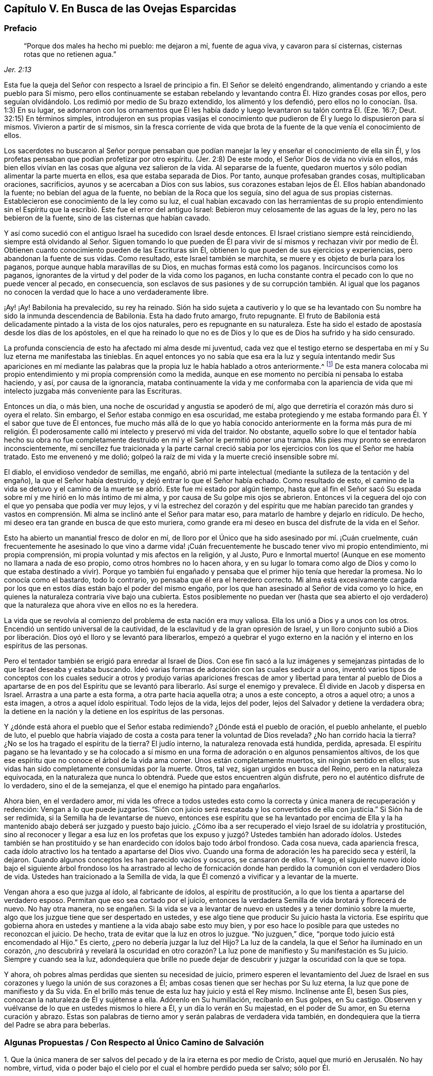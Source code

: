 == Capítulo V. En Busca de las Ovejas Esparcidas

=== Prefacio

[quote.scripture, , Jer. 2:13]
____
"`Porque dos males ha hecho mi pueblo: me dejaron a mí, fuente de agua viva,
y cavaron para sí cisternas, cisternas rotas que no retienen agua.`"
____

Esta fue la queja del Señor con respecto a Israel de principio a fin.
El Señor se deleitó engendrando, alimentando y criando a este pueblo para Sí mismo,
pero ellos continuamente se estaban rebelando y levantando
contra Él. Hizo grandes cosas por ellos,
pero seguían olvidándolo.
Los redimió por medio de Su brazo extendido, los alimentó y los defendió,
pero ellos no lo conocían. (Isa.
1:3) En su lugar,
se adornaron con los ornamentos que Él les había
dado y luego levantaron su talón contra Él. (Eze.
16:7; Deut.
32:15) En términos simples,
introdujeron en sus propias vasijas el conocimiento que
pudieron de Él y luego lo dispusieron para sí mismos.
Vivieron a partir de sí mismos,
sin la fresca corriente de vida que brota de la fuente
de la que venía el conocimiento de ellos.

Los sacerdotes no buscaron al Señor porque pensaban que podían
manejar la ley y enseñar el conocimiento de ella sin Él,
y los profetas pensaban que podían profetizar por otro espíritu.
(Jer.
2:8) De este modo, el Señor Dios de vida no vivía en ellos,
más bien ellos vivían en las cosas que alguna vez salieron de la vida.
Al separarse de la fuente,
quedaron muertos y sólo podían alimentar la parte muerta en ellos,
esa que estaba separada de Dios.
Por tanto, aunque profesaban grandes cosas, multiplicaban oraciones, sacrificios,
ayunos y se acercaban a Dios con sus labios,
sus corazones estaban lejos de Él. Ellos habían abandonado la fuente;
no bebían del agua de la fuente, no bebían de la Roca que los seguía,
sino del agua de sus propias cisternas.
Establecieron ese conocimiento de la ley como su luz,
el cual habían excavado con las herramientas de su propio entendimiento
sin el Espíritu que la escribió. Este fue el error del antiguo Israel:
Bebieron muy celosamente de las aguas de la ley, pero no las bebieron de la fuente,
sino de las cisternas que habían cavado.

Y así como sucedió con el antiguo Israel ha sucedido con Israel desde entonces.
El Israel cristiano siempre está reincidiendo,
siempre está olvidando al Señor. Siguen tomando lo que pueden de
Él para vivir de sí mismos y rechazan vivir por medio de Él. Obtienen
cuanto conocimiento pueden de las Escrituras sin Él,
obtienen lo que pueden de sus ejercicios y experiencias,
pero abandonan la fuente de sus vidas.
Como resultado, este Israel también se marchita,
se muere y es objeto de burla para los paganos,
porque aunque habla maravillas de su Dios, en muchas formas está como los paganos.
Incircuncisos como los paganos,
ignorantes de la virtud y del poder de la vida como los paganos,
en lucha constante contra el pecado con lo que no puede vencer al pecado,
en consecuencia,
son esclavos de sus pasiones y de su corrupción también. Al igual que
los paganos no conocen la verdad que lo hace a uno verdaderamente libre.

¡Ay! ¡Ay!
Babilonia ha prevalecido, su rey ha reinado.
Sión ha sido sujeta a cautiverio y lo que se ha levantado
con Su nombre ha sido la inmunda descendencia de Babilonia.
Esta ha dado fruto amargo, fruto repugnante.
El fruto de Babilonia está delicadamente pintado a la vista de los ojos naturales,
pero es repugnante en su naturaleza.
Este ha sido el estado de apostasía desde los días de los apóstoles,
en el que ha reinado lo que no es de Dios y lo que es de Dios ha sufrido y ha sido censurado.

La profunda consciencia de esto ha afectado mi alma desde mi juventud,
cada vez que el testigo eterno se despertaba en mí
y Su luz eterna me manifestaba las tinieblas.
En aquel entonces yo no sabía que esa era la luz y seguía intentando medir Sus apariciones
en mí mediante las palabras que la propia luz le había hablado a otros anteriormente.^
footnote:[Es decir, las palabras de las Escrituras escritas por los profetas y apóstoles.
Él trató de medir e interpretar la aparición de la luz de Dios
en su corazón por medio de su propio entendimiento de esas palabras.]
De esta manera colocaba mi propio entendimiento y mi propia comprensión como la medida,
aunque en ese momento no percibía ni pensaba lo estaba haciendo, y así,
por causa de la ignorancia,
mataba continuamente la vida y me conformaba con la apariencia
de vida que mi intelecto juzgaba más conveniente para las Escrituras.

Entonces un día, o más bien, una noche de oscuridad y angustia se apoderó de mí,
algo que derretiría el corazón más duro si oyera el relato.
Sin embargo, el Señor estaba conmigo en esa oscuridad,
me estaba protegiendo y me estaba formando para Él. Y el sabor que tuve de Él entonces,
fue mucho más allá de lo que yo había conocido anteriormente en la forma más pura de
mi religión. Él poderosamente calló mi intelecto y preservó mi vida del traidor.
No obstante,
aquello sobre lo que el tentador había hecho su obra no fue completamente
destruido en mí y el Señor le permitió poner una trampa.
Mis pies muy pronto se enredaron inconscientemente,
mi sencillez fue traicionada y la parte carnal creció sabia
por los ejercicios con los que el Señor me había tratado.
Esto me envenenó y me dolió;
golpeó la raíz de mi vida y la muerte creció insensible sobre mí.

El diablo, el envidioso vendedor de semillas, me engañó,
abrió mi parte intelectual (mediante la sutileza de la tentación y del engaño),
la que el Señor había destruido, y dejó entrar lo que el Señor había echado.
Como resultado de esto,
el camino de la vida se detuvo y el camino de la
muerte se abrió. Este fue mi estado por algún tiempo,
hasta que al fin el Señor sacó Su espada sobre mí y me hirió en lo más íntimo de mi alma,
y por causa de Su golpe mis ojos se abrieron.
Entonces vi la ceguera del ojo con el que yo pensaba que podía ver muy lejos,
y vi la estrechez del corazón y del espíritu que me habían parecido tan grandes
y vastos en comprensión. Mi alma se inclinó ante el Señor para matar eso,
para matarlo de hambre y dejarlo en ridículo.
De hecho, mi deseo era tan grande en busca de que esto muriera,
como grande era mi deseo en busca del disfrute de la vida en el Señor.

Esto ha abierto un manantial fresco de dolor en mí,
de lloro por el Único que ha sido asesinado por mí. ¡Cuán cruelmente,
cuán frecuentemente he asesinado lo que vino a darme vida! ¡Cuán
frecuentemente he buscado tener vivo mi propio entendimiento,
mi propia comprensión, mi propia voluntad y mis afectos en la religión, y al Justo,
Puro e Inmortal muerto! (Aunque en ese momento no llamara a nada de eso propio,
como otros hombres no lo hacen ahora,
y en su lugar lo tomara como algo de Dios y como lo que estaba destinado a vivir).
Porque yo también fui engañado y pensaba que el primer hijo tenía que heredar la promesa.
No lo conocía como el bastardo, todo lo contrario,
yo pensaba que él era el heredero correcto.
Mi alma está excesivamente cargada por los que en
estos días están bajo el poder del mismo engaño,
por los que han asesinado al Señor de vida como yo lo hice,
en quienes la naturaleza contraria vive bajo una cubierta.
Estos posiblemente no puedan ver (hasta que sea abierto el ojo
verdadero) que la naturaleza que ahora vive en ellos no es la heredera.

La vida que se revolvía al comienzo del problema de esta nación era muy valiosa.
Ella los unió a Dios y a unos con los otros.
Encendió un sentido universal de la cautividad,
de la esclavitud y de la gran opresión de Israel,
y un lloro conjunto subió a Dios por liberación.
Dios oyó el lloro y se levantó para liberarlos,
empezó a quebrar el yugo externo en la nación y el
interno en los espíritus de las personas.

Pero el tentador también se erigió para enredar al Israel de Dios.
Con ese fin sacó a la luz imágenes y semejanzas pintadas
de lo que Israel deseaba y estaba buscando.
Ideó varias formas de adoración con las cuales seducir a unos,
inventó varios tipos de conceptos con los cuales seducir a otros y produjo
varias apariciones frescas de amor y libertad para tentar al pueblo de
Dios a apartarse de en pos del Espíritu que se levantó para liberarlo.
Así surge el enemigo y prevalece.
Él divide en Jacob y dispersa en Israel.
Arrastra a una parte a esta forma, a otra parte hacia aquella otra;
a unos a este concepto, a otros a aquel otro; a unos a esta imagen,
a otros a aquel ídolo espiritual.
Todo lejos de la vida, lejos del poder, lejos del Salvador y detiene la verdadera obra;
la detiene en la nación y la detiene en los espíritus de las personas.

Y ¿dónde está ahora el pueblo que el Señor estaba redimiendo?
¿Dónde está el pueblo de oración, el pueblo anhelante, el pueblo de luto,
el pueblo que habría viajado de costa a costa para tener la voluntad de Dios revelada?
¿No han corrido hacia la tierra?
¿No se los ha tragado el espíritu de la tierra?
El judío interno, la naturaleza renovada está hundida, perdida, apresada.
El espíritu pagano se ha levantado y se ha colocado a sí mismo
en una forma de adoración o en algunos pensamientos altivos,
de los que ese espíritu que no conoce el árbol de la vida ama comer.
Unos están completamente muertos, sin ningún sentido en ellos;
sus vidas han sido completamente consumidas por la muerte.
Otros, tal vez, sigan urgidos en busca del Reino, pero en la naturaleza equivocada,
en la naturaleza que nunca lo obtendrá. Puede que estos encuentren algún disfrute,
pero no el auténtico disfrute de lo verdadero, sino el de la semejanza,
el que el enemigo ha pintado para engañarlos.

Ahora bien, en el verdadero amor,
mi vida les ofrece a todos ustedes esto como la correcta
y única manera de recuperación y redención:
Vengan a lo que puede juzgarlos.
"`Sión con juicio será rescatada y los convertidos de ella con justicia.`"
Si Sión ha de ser redimida, si la Semilla ha de levantarse de nuevo,
entonces ese espíritu que se ha levantado por encima de Ella y
la ha mantenido abajo deberá ser juzgado y puesto bajo juicio.
¿Cómo iba a ser recuperado el viejo Israel de su idolatría y prostitución,
sino al reconocer y llegar a esa luz en los profetas que
los expuso y juzgó? Ustedes también han adorado ídolos.
Ustedes también se han prostituido y se han enardecido con ídolos bajo todo árbol frondoso.
Cada cosa nueva, cada apariencia fresca,
cada ídolo atractivo los ha tentado a apartarse del Dios vivo.
Cuando una forma de adoración les ha parecido seca y estéril, la dejaron.
Cuando algunos conceptos les han parecido vacíos y oscuros, se cansaron de ellos.
Y luego,
el siguiente nuevo ídolo bajo el siguiente árbol frondoso los ha arrastrado al
lecho de fornicación donde han perdido la comunión con el verdadero Dios de vida.
Ustedes han traicionado a la Semilla de vida,
la que Él comenzó a vivificar y a levantar de la muerte.

Vengan ahora a eso que juzga al ídolo, al fabricante de ídolos,
al espíritu de prostitución, a lo que los tienta a apartarse del verdadero esposo.
Permitan que eso sea cortado por el juicio,
entonces la verdadera Semilla de vida brotará y florecerá de nuevo.
No hay otra manera,
no se engañen. Si la vida se va a levantar de nuevo
en ustedes y a tener dominio sobre la muerte,
algo que los juzgue tiene que ser despertado en ustedes,
y ese algo tiene que producir Su juicio hasta la victoria.
Ese espíritu que gobierna ahora en ustedes y mantiene a la vida abajo sabe esto muy bien,
y por eso hace lo posible para que ustedes no reconozcan el juicio.
De hecho, trata de evitar que la luz en otros lo juzgue.
"`No juzguen,`" dice, "`porque todo juicio está encomendado al Hijo.`"
Es cierto, ¿pero no debería juzgar la luz del Hijo?
La luz de la candela, la que el Señor ha iluminado en un corazón,
¿no descubrirá y revelará la oscuridad en otro corazón?
La luz pone de manifiesto y Su manifestación es Su juicio.
Siempre y cuando sea la luz,
adondequiera que brille no puede dejar de descubrir
y juzgar la oscuridad con la que se topa.

Y ahora, oh pobres almas perdidas que sienten su necesidad de juicio,
primero esperen el levantamiento del Juez de Israel en sus
corazones y luego la unión de sus corazones a Él;
ambas cosas tienen que ser hechas por Su luz eterna,
la luz que pone de manifiesto y da Su vida.
En el brillo más tenue de esta luz hay juicio y está el Rey mismo.
Inclínense ante Él, besen Sus pies, conozcan la naturaleza de Él y sujétense a ella.
Adórenlo en Su humillación, recíbanlo en Sus golpes, en Su castigo.
Observen y vuélvanse de lo que en ustedes mismos lo hiere a Él,
y un día lo verán en Su majestad, en el poder de Su amor, en Su eterna curación y abrazo.
Estas son palabras de tierno amor y serán palabras de verdadera vida también,
en dondequiera que la tierra del Padre se abra para beberlas.

[.old-style]
=== Algunas Propuestas / Con Respecto al Único Camino de Salvación

[.numbered]
1+++.+++ Que la única manera de ser salvos del pecado y de la ira eterna es por medio de Cristo,
aquel que murió en Jerusalén. No hay nombre, virtud,
vida o poder bajo el cielo por el cual el hombre perdido pueda ser salvo; sólo por Él.

[.numbered]
2+++.+++ Que la única manera de ser salvos por Él es,
recibiéndolo en el corazón por medio de la fe viva y teniéndolo formado
ahí. Cristo no salva mientras esté de pie tocando a la puerta,
sino cuando se le permite entrar.
Y estando adentro trae con Él esa vida,
poder y misericordia que derriban la pared intermedia, une a Dios y salva.
Los judíos no pudieron ser salvos anteriormente,
por la mera creencia en un Mesías venidero ni por guardar todas las leyes
y ordenanzas de Moisés. Tampoco puede ser salvo alguien hoy,
por la mera creencia en un Cristo ya venido,
ni por guardar todo lo que los apóstoles mandaron o practicaron.
Un hombre es salvo al recibirlo a Él en el corazón, ahí Él obra la salvación.

[.numbered]
3+++.+++ Que la única manera de recibir a Cristo en el corazón y que Él sea formado ahí es,
recibiendo la luz de Su Espíritu, en cuya luz Él es y mora.
El que no deja entrar la luz de Su Espíritu no deja entrar a Cristo.
El que deja entrar la luz de Su Espíritu deja entrar a Cristo.
El Padre y el Hijo son luz, y son conocidos y recibidos únicamente en la luz,
nunca fuera de ella.

[.numbered]
4+++.+++ Que la única manera de recibir la luz del Espíritu en el corazón
(y de ese modo ser unidos al Padre y al Hijo) es,
prestando oído y recibiendo la convicción de pecado que el Espíritu da ahí. La primera
acción del Espíritu hacia el hombre que yace en pecado es convencerlo de pecado.
El que no reciba la convincente luz del Espíritu detendrá la obra desde el mismo
principio y Cristo jamás se formará en él. Ese hombre puede hablar de Cristo,
hacer sus deberes (orar, leer y meditar con frecuencia),
recoger consuelo de las promesas bíblicas, ocuparse de las ordenanzas,
ser excesivamente celoso y apasionado en todo esto, y al final perecer.
Sí, el diablo lo dejará solo (si es que no lo ayuda) en todo esto,
sabiendo que lo tiene más seguro de ese modo.

[.discourse-part]
Objeción: Pero yo puedo ser engañado estando atento a una luz en el interior,
porque mientras creo que le estoy prestando oído a la luz del Espíritu,
puede que le esté prestando oído a la luz de la consciencia natural.

[.discourse-part]
_Respuesta 1:_
Si es solo la luz de la consciencia natural y aún así lo
sigue arrastrando del pecado que lo separa de Dios,
y lo prepara para entender, creer y recibir de Cristo, no es un engaño tan malo.
Pero si resulta que ha sido la luz del Espíritu y usted toda su vida la ha estado
tomando como la luz de la consciencia natural (y por eso ha despreciado,
o al menos, desatendido la luz del Espíritu),
entonces encontrará que este es un engaño mucho peor.

[.discourse-part]
_Respuesta 2:_ Yo le puedo mostrar mediante una escritura expresa,
que es obra del Espíritu convencer de pecado (Juan 16:8), y también, que la ley,
la cual es espiritual, manifiesta lo que es corrupto y carnal (Rom.
7:14). ¿Puede usted demostrarme mediante las Escrituras
que la consciencia natural puede convencer de pecado?

[.discourse-part]
_Respuesta 3:_ Si un hombre le presta atención a la Luz en su corazón,
la verá descubriendo sus maldades espirituales más íntimas y secretas.
Esto no lo puede hacer la luz natural,
porque lo que es natural no puede descubrir lo que es espiritual.

[.discourse-part]
_Respuesta 4:_
El apóstol dice que es la gracia la que se ha manifestado a todos los hombres,
y que no sólo enseña piedad, sino también sobriedad y justicia.
(Tito 2:11-12) La luz de la naturaleza caída es tinieblas y no puede enseñar nada de Dios.
Lo que cualquier hombre aprende hoy del verdadero
conocimiento de Dios lo aprende por gracia,
la gracia que brilla en las tinieblas de la naturaleza
del hombre para leudarla con el verdadero conocimiento.
Aún así, el hombre, al ser tinieblas, no tiene manera de comprenderlo,
ni tampoco puede darle su verdadero nombre.
Por tanto, preste atención,
no sea que (por ignorancia) blasfeme de la santa luz del Espíritu puro,
llamando natural (al mirar con el ojo carnal),
lo que con el ojo espiritual se ve que es espiritual.

El hombre está muerto en delitos y pecados por naturaleza; muy muerto,
y su consciencia está totalmente oscura.
Entonces,
lo que le da al hombre consciencia de su muerte y oscuridad
tiene que ser algo diferente a su propia naturaleza,
es decir,
tiene que ser la luz del Espíritu de Cristo brillando en su oscuro corazón y en su consciencia.
Esta es la semilla de la mujer que no sólo destruye,
sino que también descubre las obras de la serpiente.
Ahora, esta semilla, esta luz es una en todos,
aunque han habido varias dispensaciones de ella.
Una dispensación para los gentiles, en quienes brotaba de forma oculta.
(Rom.
2:14) Otra para los judíos,
en quienes era rigurosamente provocada mediante la ley escrita dada,
quienes por los tipos y sombras y ejercicios justos de acuerdo a la ley,
debían despertarse a la semilla viva.
(Miq.
6:8) Otra para los cristianos,
en quienes germina en la luz y en la vida mediante una dispensación especial de gracia.
No obstante,
en todas estas dispensaciones la gran mayoría de los hombres han
quedado cortos de la gloria de Dios y han perdido la Sustancia.
Ahora el Señor Dios está sacando a la luz la Sustancia misma,
pero lo hace bajo un velo que la oculta del ojo de la sabiduría humana.
A algunos esto les parece natural, a otros legal,
a otros les parece proveniente del poder de Satanás. Por tanto,
siendo que los hombres carecen de la verdadera plomada mediante la cual medirla,
tienen que adivinarla en la sabiduría de sus propias comprensiones.

¡No cierren sus ojos ahora, ustedes sabios,
abran sus corazones y dejen entrar al que llama,
al que puede salvarlos y lo hará! Porque no es un concepto de un Cristo externo
(junto con prácticas de auto negación y auto disciplina) lo que puede salvar,
sino oír a Cristo llamando a la puerta y dejándolo entrar
al corazón. Sólo esto abrirá correctamente las Escrituras.
Sí, esta es la llave que verdaderamente abrirá palabras, cosas y espíritus,
pero el que abre sin esta llave es un ladrón y salteador,
y tendrá que devolver todo lo que se ha robado el día del juicio de Dios.
¡Ay de aquel que cuando sea despojado de lo que se ha robado sea hallado desnudo!

Las Escrituras fueron dadas al pueblo de Dios; parte para los judíos,
parte para los cristianos.
El que es nacido de la vida tiene derecho a ellas,
y puede leerlas y entenderlas en el Espíritu que mora en la vida,
pero el que no ha nacido del Espíritu no es más que
un intruso y roba la luz de otros hombres,
roba el estado y las experiencias de otros hombres para su entendimiento carnal.
Las Escrituras no tenían esto como propósito,
sino ser leídas y vistas en la luz que las escribió. Todas
estas percepciones carnales del hombre (con toda su fe,
esperanza, amor, conocimiento, ejercicios, oraciones, lágrimas,
ayunos y demás imitaciones) se convertirán en pérdida para él,
cuando Dios recupere Sus Escrituras del espíritu oscuro del hombre
(quien las ha rasgado y profanado en exceso con sus propias ideas,
adivinanzas e imaginaciones) y las restaure de nuevo en Su pueblo.

Los profetas y los apóstoles que escribieron las Escrituras,
primero tuvieron la vida en ellos, y el que entiende sus palabras,
primero debe tener también la vida en él. El que entiende las palabras de vida primero
tiene que tener vida en él. La vida es la medida y el discernimiento de las palabras;
las palabras no miden ni disciernen la vida.
Cuando las Escrituras son interpretadas por la vida y por el Espíritu que las escribió,
no hay más disputas ni más contiendas con respecto a ellas.

Este es el verdadero problema:
El espíritu muerto del hombre lee las Escrituras y a partir de esa sabiduría,
la cual está en la muerte,
(sin conocer la mente del Espíritu) le da sus propios significados.
Luego, tras creer y practicar las cosas de las que hablan,
abraza la esperanza de que todo va a estar bien al final.
Con todo, no siente ni experimenta la purificación,
limpieza y circuncisión que corta el cuerpo de pecado y muerte,
ni tampoco conoce la entrada al reino eterno, donde el Rey de justicia es visto,
conocido y adorado en espíritu.

[.old-style]
=== Un Catecismo Corto / Por el Bien de un Corazón Sencillo

[.discourse-part]
Pregunta: ¿Cuál es por naturaleza el estado y la condición de todos los hombres,
puesto que son engendrados de la semilla del malhechor
y salen de los lomos del primer Adán?

[.discourse-part]
Respuesta: Es un estado de pecado y de tinieblas, es un estado de muerte y miseria,
es un estado de enemistad contra Dios, es un estado de maldición de Dios,
es un estado de exposición a Su ira y a Sus más justos juicios;
ahora y después de la muerte.

[.discourse-part]
Pregunta: ¿Qué llevó a Adán a ese estado, y qué mantiene a los hijos de Adán en él?

[.discourse-part]
Respuesta: Comer del árbol del conocimiento,
del que el hombre continua comiendo hasta este día
aunque esté excluido del Árbol de la Vida.

[.discourse-part]
Pregunta: ¿Cómo se alimentó Adán del árbol del conocimiento en un primer momento,
y cómo continúan haciéndolo los hombres hoy?

[.discourse-part]
Respuesta: A partir de un lujurioso apetito y deseo tras la sabiduría prohibida,
sembrados en su corazón por el envidioso enemigo de sus almas.
Este continúa enrollado en el árbol del conocimiento tentando a los hombres y
a las mujeres a comer de él y persuadiéndolos de que el fruto es bueno para comer.
Y sí, el fruto es muy deseable para sus ojos y promete hacerlos eternamente sabios,
pero no lo logra.

[.discourse-part]
Pregunta: ¿Qué es el fruto prohibido?

[.discourse-part]
Respuesta: Es conocimiento sin Vida.
Es conocimiento en la parte terrenal, conocimiento adquirido de abajo, no dado de arriba.
Este conocimiento le promete a los hombres hacerlos como Dios y a darles
la capacidad de discernir y distinguir entre lo bueno y lo malo,
lo cual es propiedad particular de Dios.
Comer de este árbol fue la ruina de Adán, la ruina de los gentiles,
la ruina de los judíos y la ruina de los cristianos.
Todos se han alimentado del árbol del conocimiento y se
han separado de la Vida en sus varias dispensaciones.

[.discourse-part]
Pregunta: ¿Cómo es que este fruto se constituye en ruina para el hombre?

[.discourse-part]
Respuesta: Porque la sabiduría y el conocimiento que reúne proveniente de ese fruto,
y del que además se alimenta, lo pervierten.
Esto lo hace sabio en la parte equivocada y lo exalta contra la Vida.
Desgana el apetito verdadero e incrementa el apetito equivocado,
dejándole apenas un deseo por Dios.
De este modo,
lo que a la postre fue ordenado para vida se convirtió en muerte para el hombre.

Fue así como los gentiles se negaron a retener a Dios en su conocimiento
y provocaron que Él los echara y los entregara a la vanidad de sus imaginaciones.
Los judíos a quienes Dios había escogido,
fueron igualmente entregados a la lujuria de sus corazones y rechazados como pueblo.
Los gentiles a quienes Dios había injertado en el verdadero olivo en lugar de los judíos,
también y de la misma manera cayeron de su dispensación. Por lo tanto,
cada uno de ellos cayó al apilar sabiduría de la letra y
al perder la Vida en cada una de estas dispensaciones.

[.discourse-part]
Pregunta: ¿De qué comida se debería alimentar el hombre?

[.discourse-part]
Respuesta: Del Árbol de la Vida; de la Palabra que vive y permanece para siempre,
la cual está en medio del jardín de Dios.
Esta misma Palabra fue hecha carne por causa de la debilidad del hombre,
de cuya carne se alimenta el alma viva y de cuya sangre bebe el espíritu vivo;
así es alimentado para vida eterna.

[.discourse-part]
Pregunta: Pero, ¿tiene Adán esta comida para alimentarse?
¿Tenía que ser esta la comida de los gentiles,
judíos y cristianos en sus varias dispensaciones?

[.discourse-part]
Respuesta: Dios sopló en el hombre aliento de vida y el hombre fue un alma viviente.
Nada menos que la vida misma podía satisfacer su alma en un principio,
y nada menos puede hacerlo hoy.
Cada palabra fresca que sale de la boca de Dios es alimento y vida para el hombre.
Dios le habla al hombre con frecuencia mostrándole lo que es bueno,
pero él es incapaz de saborear o alimentarse de eso porque
por el error y la alienación de su mente desea otra cosa.
La Palabra no está lejos de ningún hombre,
pero los oídos de los hombres generalmente se detienen contra
ella por la sutileza de la serpiente que los engañó al principio.

[.discourse-part]
Pregunta:
Pero ¿no buscaron los judíos la vida eterna al leer y estudiar las Escrituras
bajo su dispensación? ¿No buscan los cristianos hoy la vida,
y no buscan comer de ella?

[.discourse-part]
Respuesta: Sí, ellos la buscaron y la buscan a su manera,
pero la rechazan a la manera de Dios.
Del mismo modo Adán, después de haber comido del árbol del conocimiento,
también habría comido del Árbol de la Vida,
pero fue echado entonces como son echados los cristianos hoy.
Si ellos alguna vez se van a alimentar del Árbol de la Vida,
van a tener que perder su conocimiento,
van a tener que ser cegados y van a tener que ser
conducidos a di cho Árbol por un camino que no conocen.

[.discourse-part]
Pregunta: Esto es demasiado misterioso para mí;
deme el conocimiento simple y literal de las Escrituras.

[.discourse-part]
Respuesta: ¿No es la sustancia espiritual un misterio^
footnote:[Penington a menudo usa la palabra __misterio__ para referirse a
las cosas que no pueden ser conocidas por medio de las facultades naturales,
y que tienen que ser reveladas por el Espíritu de Dios.]
siempre?
¿No está la vida en la sustancia?
La letra de cualquier dispensación mata; el Espíritu es el único que da vida.
Un hombre puede leer la letra de las Escrituras diligentemente,
acumular un gran conocimiento a partir de ella y alimentarse allí con avidez,
pero el único que se alimenta de esta manera es el espíritu muerto.
Entre tanto, el alma subyace flaca, estéril, hambrienta e insatisfecha,
y lo sentirá cuando despierte.

[.discourse-part]
Pregunta: Pero,
¿no puede acaso el espíritu muerto también imaginar
misterios en todo y alimentarse de sus imaginaciones?

[.discourse-part]
Respuesta: Sí puede, y el error aquí es mayor que el anterior.
Pero, hay seguridad al esperar en humildad y temor a tener el ojo correcto abierto
y el verdadero misterio revelado en el corazón humilde y honesto.
Al recibir la demostración del Espíritu fuera de la sabiduría de la carne, no hay error,
sino el verdadero conocimiento que mana de la vida y trae vida.

[.discourse-part]
Pregunta: ¿Cómo llego a este misterio?

[.discourse-part]
Respuesta:
Sólo hay una llave que puede abrirlo y sólo hay una
mano que puede darle vuelta a la llave.
Y sólo hay una vasija, un corazón, un espíritu que puede recibir el conocimiento.

[.discourse-part]
Pregunta: ¿Cómo llego a ese corazón?

[.discourse-part]
Respuesta: De la misma manera que usted fue tocado por el enemigo, lo dejó entrar,
y no lo rechazó con el poder de esa vida que era más fuerte que él. Igual ahora,
cuando usted sea tocado y atraído por su Amigo,
y de algún modo encuentre el comienzo de Su virtud entrando en usted,
ríndase en y por esa vida y virtud,
y espere más. Y conforme usted sienta que lo llama y crece en usted,
siga el sendero y ella lo sacará de la tierra de muerte y oscuridad por un camino maravilloso,
lo sacará de la tierra en la que el alma ha estado cautiva
y lo introducirá en la tierra de vida y perfecta libertad.

[.discourse-part]
Pregunta: Pero, ¿puedo hacer algo yo en pro de mi propia salvación?

[.discourse-part]
Respuesta: Por usted mismo no,
pero en el poder de Aquel que obra en usted tanto el querer como el hacer,
puede hacer un poquito al principio.
A medida que ese poder crezca en usted, será capaz de querer y hacer más,
al punto de que nada llegue a ser demasiado difícil para usted.
Cuando usted lo haya conquistado todo, sufrido todo y realizado todo,
verá y será capaz de decir con entendimiento que no ha hecho nada, que la eterna virtud,
vida y poder lo han forjado todo en usted.

[.discourse-part]
Pregunta: Percibo por lo que se ha dicho que hay un Salvador, uno que tiene virtud,
vida y poder en Él para salvar, ¿cómo puedo encontrarme con Él?

[.discourse-part]
Respuesta: Sí,
Aquel que hizo al hombre lo compadece y no está dispuesto
a que el hombre perezca en el hoyo en el que cayó,
sino que ha señalado a Uno para sacarlo y salvarlo.

[.discourse-part]
Pregunta: ¿Quién es este Salvador?

[.discourse-part]
Respuesta: Él es el Árbol de la Vida del que he hablado todo este tiempo,
cuyas hojas tienen virtud en ellas para sanar a las naciones.
Él es la planta de justicia, la planta en la mano derecha de Dios.
¿Ha experimentado alguna vez en usted dicha planta,
plantada ahí por la mano derecha de Dios?
Él es la resurrección y la vida, quien levanta al alma muerta y hace que viva.
Él es el maná espiritual del que las almas vivas se alimentan.
Sí, su carne es verdadera comida y su sangre verdadera bebida,
y aquel que es levantado en la vida se alimenta y encuentra virtud viva en ellas,
las cuales satisfacen y alimentan su alma inmortal.

[.discourse-part]
Pregunta: Pero, ¿tiene nombre este Salvador?
¿Cuál es Su nombre?

[.discourse-part]
Respuesta:
Sería mejor para usted aprender Su nombre al experimentar
Su virtud y Su poder en su corazón. No obstante,
si puede con esto, este es su nombre: Luz, Luz del Mundo.
Él es la luz que alumbra a los gentiles,
para poder convertirlos y hacerlos parte del Israel de Dios
y para que Dios llegue a ser la gloria de ellos.
De acuerdo a Su oficio, Él ha alumbrado a todo hombre que viene al mundo.
Los hombres, sin embargo, no han conocido la luz que viene de Él,
ni han conocido a Aquel de quien viene la luz.
Y así, a pesar de que la luz está muy cerca de ellos,
permanecen ajenos a ella y no salvos por ella.

[.discourse-part]
Pregunta: ¿Por qué lo llama usted la luz?
¿No hay otros nombres igual de apropiados por los que Él pueda ser conocido también?

[.discourse-part]
Respuesta: Sí,
pero sólo recibiéndolo como la luz es que llegamos a conocer Sus otros nombres.
Él es la vida, la justicia, el poder, la sabiduría, la paz, etc.,
pero Él es todo esto en la luz y en la luz lo aprendemos y lo recibimos todo.
Ninguna de estas cosas puede ser conocida en el espíritu excepto en y por la luz.

[.discourse-part]
Pregunta: ¿Cómo son conocidos los otros nombres de Cristo en y por la luz?

[.discourse-part]
Respuesta:
Al dejar entrar la luz (la cual convence y batalla
contra el pecado) la vida se revuelve y es sentida.
La vida lleva a la experiencia de la Palabra que estaba en el principio,
y en la Palabra son experimentadas la justicia, la paz, la sabiduría, el poder,
y el amor.
Él es hecho todas esas cosas para los que son conducidos y se mantienen en la luz.
Cuando los poderes de las tinieblas aparecen con
temor poderoso y no hay fuerza para resistirlos,
la luz levanta un estandarte contra ellos,
calma toda tempestad y cura todas las heridas y enfermedades del alma,
ungiéndolas con el aceite eterno.
Así, pues,
en ese momento sí puedo decir con todo el sentido y llamarlo con claro entendimiento,
mi Salvador, el Capitán de mi salvación, mi Cristo o Ungido, mi Esposo, mi Rey,
mi Señor y mi Dios.

[.discourse-part]
Pregunta: ¿En dónde brilla esta luz?

[.discourse-part]
Respuesta: Al principio en las tinieblas, pero cuando la luz las ha derrotado,
expulsado y esparcido, brilla fuera de ellas.

[.discourse-part]
Pregunta: ¿Qué son esas tinieblas en donde brilla la luz?

[.discourse-part]
Respuesta: Las tinieblas son el hombre, el corazón del hombre, la consciencia del hombre,
el espíritu del hombre.
Este es el mundo del que Cristo, el Sol de justicia,
es la luz en aquellas partes en la que Él hace que los rayos de Su luz brillen.
No obstante,
las tinieblas no pueden comprender el más mínimo brillo de esta luz en ninguna parte.

[.discourse-part]
Pregunta: ¿Cómo pueden ser convertidas entonces las tinieblas por la luz?

[.discourse-part]
Respuesta: Las tinieblas no son convertidas;
todo hombre en ese estado es reprobado y la ira permanece sobre él. Es por eso
que las tinieblas deben ser rechazadas junto con el hombre en las tinieblas,
pero el alma que es tocada por la luz y hecha sensible a ella,
la sigue en la vida y en el poder que es engendrado, sacada del horrible pozo, y salvada.

[.discourse-part]
Pregunta: ¿Cómo puedo encontrar la luz en medio de las tinieblas de mi corazón,
dado que son tan grandes y la Semilla tan pequeña?

[.discourse-part]
Respuesta: Mediante su revelación y batalla contra las tinieblas.
Hay algo que revela tanto la abierta como la secreta iniquidad del corazón corrupto,
y encuentra la luz bajo todas sus cubiertas de celo, santidad,
apariencia de humildad y justicia propia.
Eso que guerrea contra las tinieblas para sacar a las personas
de todo fundamento falso y llevarlas al fundamento vivo y verdadero,
es la luz.
Así es como usted puede encontrarla,
la encuentra de un momento a otro obrando en su corazón.

[.discourse-part]
Pregunta: Habiendo encontrado la luz,
¿cómo puedo llegar a sentir la virtud y el poder salvador de ella?

[.discourse-part]
Respuesta: Creyendo en ella,
pues la virtud y el poder brotan en el corazón que cree en ella.

[.discourse-part]
Pregunta: Pero, ¿cómo puedo creer en ella?
¿Acaso no estoy muerto?

[.discourse-part]
Respuesta: Hay una creación, un poder vivificador en la luz,
el cual engendra un poco de vida, y esta puede responder a la voz del poder vivo.

[.discourse-part]
Pregunta: Si yo pudiera encontrar tal cosa engendrada en mí,
entonces sería capaz de creer, pero en definitiva, mi corazón muerto no puede.

[.discourse-part]
Respuesta:
¿Nunca ha experimentado usted un suspiro de anhelo verdadero y honesto hacia Dios?
¿Nunca ha encontrado que el pecado es una carga real (no imaginaria)?
Esto provenía de la vida.
Había algo engendrado por Dios en usted que sentía esto.
Y ciertamente no era la carne ni la sangre en usted, sino algo de arriba.
Si usted hubiera conocido el origen de esa vida,
se habría alimentado y crecido en la virtud y poder de la fuente de donde esa vida provenía.

[.discourse-part]
Pregunta: Si esto fuera cierto, entonces todos los hombres tienen poder para creer.

[.discourse-part]
Respuesta: En la luz que alumbra en todos, y visita a todos, está el poder para creer.
Este poder lucha con la criatura y busca obrar él mismo en la criatura,
y en donde se ha producido el más pequeño suspiro tras la vida,
también se ha gustado el poder.
Pero el gran engañador de las almas levanta la mente del hombre
con imaginaciones para que busque una mayor apariencia de poder,
y como resultado,
el hombre con frecuencia menosprecia y pasa por alto el día de las pequeñeces,
y no tiene cuidado de recibir los comienzos del poder de Dios.
Pero, al esperar en lo escaso y pequeño en el corazón entra el poder,
crece la Semilla y el reino es sentido y revelado
cada día más. Esta es la verdadera puerta;
cuidado con tratar de subir de otra manera.

[.discourse-part]
Pregunta: ¿Qué es creer en la luz?

[.discourse-part]
Respuesta: Es recibir el testimonio de la luz con respecto al bien y al mal, y ya sea,
volverse hacia el bien o alejarse del mal,
en la voluntad y poder que la luz engendra en el corazón.

[.discourse-part]
Pregunta: ¿Cómo me salvará esto?

[.discourse-part]
Respuesta: Por este medio:
Eso que lo destruye a usted y lo separa del Dios vivo será arrancado diariamente,
y el corazón será cambiado cada día a la imagen del que es la luz.
Usted será llevado a la unidad y a la comunión con
la luz poseyéndola y siendo poseído por ella.
¡Esta es su salvación!

[.discourse-part]
Pregunta: Nosotros pensábamos que la salvación nos sería concedida en el futuro,
después de la muerte del cuerpo, pero si eso es cierto,
entonces la salvación se experimenta aquí.

[.discourse-part]
Respuesta: Sí, en todos los que son salvos.
No hay una obra de salvación en el futuro, es forjada aquí con temor y temblor.
El creyente que está verdaderamente unido a la vida
es diariamente cambiado de gloria en gloria,
como por el Espíritu del Señor.

[.discourse-part]
Pregunta: Demuestre más específicamente cómo la fe o creer en la luz obra la salvación.

[.discourse-part]
Respuesta: 1. En primer lugar causa temor y temblor para sujetar al pecador.
El Señor Dios Todopoderoso, mediante el aumento de Su luz en el corazón,
hace que los poderes de las tinieblas se sacudan,
que la tierra tiemble y que las colinas y las montañas se derritan;
luego la planta del Señor brota del suelo seco y estéril,
y por el rocío y las lluvias que caen de arriba, prospera,
crece y se extiende hasta llenar la tierra de Dios.

2+++.+++ En este temor y temblor la obra del verdadero
arrepentimiento y conversión se inicia y continua.
Hay un vuelco del alma de las tinieblas a la luz,
del poder de las tinieblas al poder de la luz,
del espíritu de engaño al espíritu de verdad,
y de toda falsa aparición e imaginación acerca de la santidad a
lo que la luz eterna manifiesta ser realmente así. Este es un tiempo
de profunda lamentación porque la separación obra en el interior,
la fuerza del enemigo no ha sido quebrantada ni sometida en el corazón completamente,
y el corazón a veces continúa anhelando sus antiguos amores.

3+++.+++ En la convicción de la luz, y en el temor colocado en el corazón, brota una esperanza,
una esperanza viva, de la raíz viva,
la cual se ha manifestado a sí misma y ha comenzado a obrar.
Porque en el alma que se está volviendo realmente a la luz,
el brazo eterno y el poder vivo son sentidos.
Esto se convierte en el ancla que sostiene al alma en todos los problemas,
tormentas y tempestades con las que se encuentra después; que son muchas, sí,
en verdad muchas.

4+++.+++ La fe obra justicia y enseña verdadera sabiduría a través de la esperanza.
Entonces el beneficio de toda la dificultad,
angustia y miseria anterior empieza a hacerse sentir y la obra continua dulcemente.
Toda injusticia está en las tinieblas, en la incredulidad y en la falsa esperanza.
La fe disipa en la luz la injusticia y obra la justicia de Dios en Cristo.
Ella lo hace a uno verdaderamente sabio, sabio en el poder vivo,
en una sabiduría que el hombre no puede aprender en ningún otro lugar.

5+++.+++ En la justicia y en la verdadera sabiduría que es recibida en la luz, brotan el amor,
la unidad y la comunión con Dios el Padre de luces
y con todos los que son hijos de la luz.
Al ser engendrados por Cristo,
pronto es sentida la unidad con el Padre y con los que han nacido
del mismo vientre y son partícipes de la misma naturaleza.
Ahí, en ese amor,
hay una voluntad y un poder que sienten deponer la
vida de uno por la menor verdad de Cristo,
o por los hermanos.

6+++.+++ Creer en la luz obra paciencia, mansedumbre, delicadeza, ternura y longanimidad.
Esto sobrellevará cualquier cosa para Dios y cualquier
cosa por el bien del alma de los hombres.
Esperará silenciosa y quietamente que la obra de Dios continúe en su propia alma,
y esperará la manifestación del amor y de la misericordia de Dios por
los demás. Soportará la afrenta de los pecadores buscando el bien de ellos,
aún cuando estén tramando, ideando e incubando maldades.

7+++.+++ Esto trae paz, gozo y gloria.
La fe en la luz derriba la pared de tinieblas, la pared de separación,
la que separa de la paz, la que causa angustia y problemas en el alma,
y así introduce al alma en la paz.
Cristo es el Médico hábil, Él sana de la enfermedad al quitar la causa.
Los médicos que no son hábiles curan engañosamente, proclaman paz, paz,
cuando no hay paz, cuando lo que rompe la paz sigue en pie.
Pero Cristo no lo hace así,
Él mata la enemistad en el corazón mediante la sangre de Su cruz; así hace la paz.
Esta es paz verdadera y cierta.

Ahora bien, el alma es introducida en la paz cuando los terrones de tierra son removidos,
el enemigo hollado, el pecado eliminado y la vida y el poder están presentes.
¡Aquí está el gozo, el gozo inefable!
Este es un gozo que el mundo no puede ver ni tocar,
ni el poder de las tinieblas acercarse a interrumpir.
Aquí ya no existe más el clamor: "`¡Oh,
miserable hombre!,`" o "`¡Quién me librará!`" Sólo regocijo
en el que ha dado la victoria y ha hecho al alma victoriosa;
de hecho, más que victoriosa.
Esperen a sentir esto, ustedes,
los que están ahora gimiendo y siendo oprimidos por
los inmisericordes poderes de las tinieblas.

Este gozo está lleno de gloria,
de la gloria que se incrementa cada día al ver y al sentir
diariamente la virtud y el poder vivo en Cristo la luz.
Aquí el alma es continuamente transformada y cambiada
al salir de lo corruptible a lo incorruptible,
de la incircuncisión, vergüenza y afrenta para entrar a la circuncisión, vida y gloria.

[.discourse-part]
Pregunta: ¿Hace todo esto la luz?

[.discourse-part]
Respuesta: Sí, en aquellos que se vuelven a ella,
se rinden ante ella y permanecen en ella.
A estos ella los limpia de las tinieblas y diariamente los transforma a la imagen,
pureza y perfección de la luz.
Esto sólo lo puede hacer la luz.

[.discourse-part]
Pregunta: ¿Qué hace a los hombres en general tan hostiles a la luz?

[.discourse-part]
Respuesta: Su unión con las tinieblas.
La luz es enemiga de toda oscuridad, pues la descubre y la perturba.

[.discourse-part]
Pregunta: Pero los hombres sabios, los que conocen,
los que son considerados con mayor luz,
también son enemigos de esta luz y hablan despectivamente de ella.

[.discourse-part]
Respuesta:
¿No ha sido siempre así? ¿Creyó en Él alguno de los gobernantes
o sabios escribas y maestros de la ley antes?
¿Es de extrañarse si los tales no creen en Él hoy?

[.discourse-part]
Pregunta:
¿Cuál es la razón por la que los sabios no pueden
ni han podido hasta ahora creer en la luz?

[.discourse-part]
Respuesta: Hay dos grandes razones.

1+++.+++ Porque no pueden comprenderla.
Ellos pueden entender el tipo de conocimiento que
es adquirido a partir de libros de la naturaleza,
a partir de los libros de la ley y los profetas,
o a partir de los libros de los evangelistas y apóstoles,
pero no pueden comprender la luz de la que todo esto testifica.
Hay un tipo de conocimiento que ellos pueden reunir, sí, pero no pueden recibir la luz,
pues ella no es comprendida por el hombre.
Más bien, atrae a sí misma a los hombre y ahí nos muestra todo.

2+++.+++ Porque la verdadera luz es un completo enemigo para ellos.
Ella no le hará un guiño a la más pequeña de sus maldades,
ni les hablará de paz mientras permanezcan en tinieblas.
Puede que su propio conocimiento adquirido les hable de paz,
pero la luz no lo hará. En este sentido los judíos podían hablar de paz
entre ellos mismos con las ordenanzas y sacrificios del templo,
aunque caminaban en la terquedad e incircuncisión de sus corazones,
resistiéndose siempre a los frenos y movimientos del Espíritu Santo ahí. Así,
los cristianos pueden hablar hoy de paz entre ellos mismos
por una creencia en la muerte de Cristo en Jerusalén,
aunque no Lo conozcan en ellos,
ni reciban Su poder en los frenos y reprimendas por el pecado.

[.discourse-part]
Pregunta: Pero hay muchos profesantes, profesantes estrictos,
que sin ninguna duda han gustado alguna vez de la virtud viva.
¿Qué los hace ahora tales enemigos de la luz?

[.discourse-part]
Respuesta: 1. Que hayan caído de lo que alguna vez tuvieron,
porque si estuvieran en esa Semilla viva que una vez les
dio un verdadero sabor de la vida a través de las Escrituras,
no podrían dejar de conocer y reconocer la luz.
Pues la luz fue lo que les dio el sabor,
y lo habrían preservado de haber sabido cómo volverse y permanecer en ella.

2+++.+++ La luz es un testigo contra todo el conocimiento de ellos,
sus prácticas religiosas y las imitaciones que han reunido de las Escrituras.
La luz testifica contra lo que ellos creen y practican fuera de la luz en su injusticia,
es decir, en esa parte del hombre que no puede conocer o ser el adorador.
¿Puede culparlos usted por volverse contra ella,
cuando la luz es tan grande enemigo de ellos?
¿Cómo podrían, habiendo matado y asesinado al Justo en ellos mismos,
reconocer y darle Su debido honor en otros?

[.discourse-part]
Pregunta: Pero estos estrictos profesantes,
que proclaman grandes cosas en honor a Cristo, ¿Lo han asesinado en ellos mismos?

[.discourse-part]
Respuesta: Sí, efectivamente; tan ciertamente como los escribas,
fariseos y el pueblo judío lo llevaron a la muerte en Jerusalén. Porque
lo que le hacen ellos a la menor aparición de Su luz en sus corazones,
se lo hacen a Él. Es más, nuestro Señor Jesucristo, este mismo día,
está tan verdaderamente crucificado en el Egipto y en la Sodoma espiritual en ellos,
como lo estaba fuera de las puertas de Jerusalén. Su justa sangre clama tan fuerte
contra los profesantes de esta era como lo hizo contra los judíos siempre,
pero los hombres hoy se han endurecido contra Él por el conocimiento
vanidoso que han reunido de las Escrituras mediante sus imaginaciones.
Sus ojos no pueden ver más hoy, que lo que pudieron ver los ojos de los judíos entonces.

[.discourse-part]
Pregunta: Es seguro que si ellos conocieran la luz como el único camino vivo,
no serían enemigos de ella.

[.discourse-part]
Respuesta: Sí, yo creo con respecto a ellos (como se dijo con respecto a los judíos),
que si ellos la conocieran, no habrían crucificado al Señor de gloria.
Porque yo doy testimonio de que muchos de ellos tienen un gran celo,
aunque no de acuerdo al conocimiento.
Sin embargo, ¡cuán triste es su estado en el presente,
porque el dios de este mundo ha cegado en ellos el único ojo que puede ver la verdad!

[.discourse-part]
Pregunta: Pero,
¿acaso no es posible para los hombres obtener la vida eterna por la lectura de las Escrituras,
sin conocer o reconocer este principio de la luz?

[.discourse-part]
Respuesta:
El verdadero objetivo de la lectura de las Escrituras
es que el hombre se vuelva a la luz.
Las Escrituras tienen mensajes con respecto a Dios, con respecto a Cristo,
con respecto al Espíritu,
la meta de los cuales es que los hombres se vuelvan al único poder
y a la única vida que pueden obrar para ellos y en ellos.
"`La Palabra está cerca de ti,
en tu corazón y en tu boca,`" les dice Moisés a los judíos,
y les dice Pablo a los cristianos.
¿Con qué fin les dicen ellos que está ahí? Para que ahí esperen oír su voz y obedecerla.

Ahora ponga atención,
si un hombre pudiera practicar y realizar todas las cosas
mencionadas en las Escrituras sin haberse vuelto a la luz,
aún no está en el camino de salvación. Pues el camino de salvación no es un camino particular,
o un curso de ordenanzas y deberes prescritos en las Escrituras, sino un camino nuevo,
un camino vivo,
un camino que el más sabio profesante mediante su propia sabiduría nunca podría conocer.
("`Yo los llevaré por un camino que ustedes no han conocido.`") Así, pues,
mientras los hombres no conozcan ni se vuelvan a
la luz y al poder del que las Escrituras testifican,
todas sus lecturas, oraciones y práctica de ordenanzas y deberes son en vano.
Al final esto probará ser una cubierta falsa, no la cubierta del Espíritu.
